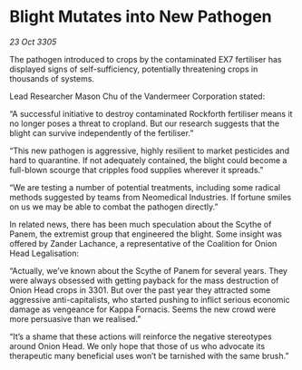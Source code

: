 * Blight Mutates into New Pathogen

/23 Oct 3305/

The pathogen introduced to crops by the contaminated EX7 fertiliser has displayed signs of self-sufficiency, potentially threatening crops in thousands of systems. 

Lead Researcher Mason Chu of the Vandermeer Corporation stated: 

“A successful initiative to destroy contaminated Rockforth fertiliser means it no longer poses a threat to cropland. But our research suggests that the blight can survive independently of the fertiliser.” 

“This new pathogen is aggressive, highly resilient to market pesticides and hard to quarantine. If not adequately contained, the blight could become a full-blown scourge that cripples food supplies wherever it spreads.” 

“We are testing a number of potential treatments, including some radical methods suggested by teams from Neomedical Industries. If fortune smiles on us we may be able to combat the pathogen directly.” 

In related news, there has been much speculation about the Scythe of Panem, the extremist group that engineered the blight. Some insight was offered by Zander Lachance, a representative of the Coalition for Onion Head Legalisation: 

“Actually, we’ve known about the Scythe of Panem for several years. They were always obsessed with getting payback for the mass destruction of Onion Head crops in 3301. But over the past year they attracted some aggressive anti-capitalists, who started pushing to inflict serious economic damage as vengeance for Kappa Fornacis. Seems the new crowd were more persuasive than we realised.” 

“It’s a shame that these actions will reinforce the negative stereotypes around Onion Head. We only hope that those of us who advocate its therapeutic many beneficial uses won’t be tarnished with the same brush.”